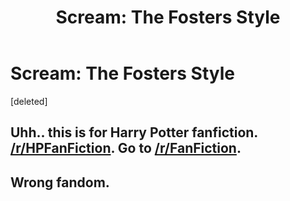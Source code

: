 #+TITLE: Scream: The Fosters Style

* Scream: The Fosters Style
:PROPERTIES:
:Score: 0
:DateUnix: 1558038411.0
:DateShort: 2019-May-17
:FlairText: Recommendation
:END:
[deleted]


** Uhh.. this is for Harry Potter fanfiction. [[/r/HPFanFiction]]. Go to [[/r/FanFiction]].
:PROPERTIES:
:Score: 2
:DateUnix: 1558046188.0
:DateShort: 2019-May-17
:END:


** Wrong fandom.
:PROPERTIES:
:Author: YOB1997
:Score: 1
:DateUnix: 1558054495.0
:DateShort: 2019-May-17
:END:
